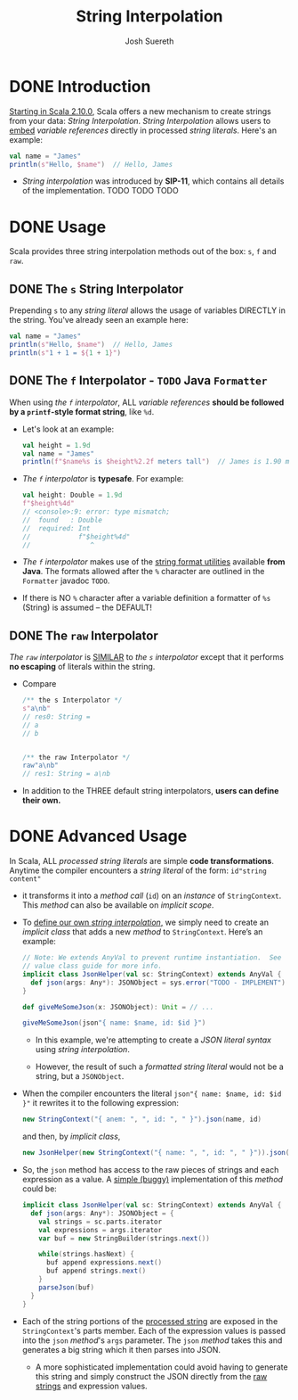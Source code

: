 #+TITLE: String Interpolation
#+AUTHOR: Josh Suereth
#+CONTRIBUTORS: SethTisue, ShapelessCat, chloecollins, Martijn Hoekstra, bxt, komainu8, ashawley, xingyif, heathermiller
#+STARTUP: overview
#+STARTUP: entitiespretty

* DONE Introduction
  CLOSED: [2019-06-09 Sun 23:26]
  _Starting in Scala 2.10.0_,
  Scala offers a new mechanism to create strings from your data:
  /String Interpolation/. /String Interpolation/ allows users to _embed_
  /variable references/ directly in processed /string literals/. Here's an
  example:
  #+begin_src scala
    val name = "James"
    println(s"Hello, $name")  // Hello, James
  #+end_src

  - /String interpolation/ was introduced by *SIP-11*, which contains all details
    of the implementation.
    TODO TODO TODO

* DONE Usage
  CLOSED: [2019-06-09 Sun 23:24]
  Scala provides three string interpolation methods out of the box:
  ~s~, ~f~ and ~raw~.

** DONE The ~s~ String Interpolator
   CLOSED: [2019-06-09 Sun 23:14]
   Prepending ~s~ to any /string literal/ allows the usage of variables DIRECTLY
   in the string. You've already seen an example here:
   #+begin_src scala
     val name = "James"
     println(s"Hello, $name")  // Hello, James
     println(s"1 + 1 = ${1 + 1}")
   #+end_src

** DONE The ~f~ Interpolator - =TODO= Java ~Formatter~
   CLOSED: [2019-06-09 Sun 23:24]
   When using /the ~f~ interpolator/, ALL /variable references/ *should be
   followed by a ~printf~-style format string*, like ~%d~.
   - Let's look at an example:
     #+begin_src scala
       val height = 1.9d
       val name = "James"
       println(f"$name%s is $height%2.2f meters tall")  // James is 1.90 meters tall
     #+end_src

   - /The ~f~ interpolator/ is *typesafe*.
     For example:
     #+begin_src scala
       val height: Double = 1.9d
       f"$height%4d"
       // <console>:9: error: type mismatch;
       //  found   : Double
       //  required: Int
       //            f"$height%4d"
       //               ^
     #+end_src

   - /The ~f~ interpolator/ makes use of the _string format utilities_ available
     *from Java*. The formats allowed after the ~%~ character are outlined in
     the ~Formatter~ javadoc =TODO=.

   - If there is NO ~%~ character after a variable definition a formatter of ~%s~
     (String) is assumed -- the DEFAULT!

** DONE The ~raw~ Interpolator
   CLOSED: [2019-06-09 Sun 23:20]
   /The ~raw~ interpolator/ is _SIMILAR_ to /the ~s~ interpolator/ except that
   it performs *no escaping* of literals within the string.
   - Compare
     #+begin_src scala
       /** the s Interpolator */
       s"a\nb"
       // res0: String =
       // a
       // b


       /** the raw Interpolator */
       raw"a\nb"
       // res1: String = a\nb
     #+end_src

   - In addition to the THREE default string interpolators,
     *users can define their own.*

* DONE Advanced Usage
  CLOSED: [2019-06-10 Mon 00:16]
  In Scala, ALL /processed string literals/ are simple *code transformations*.
  Anytime the compiler encounters a /string literal/ of the form:
  ~id"string content"~

  - it transforms it into a /method call/ (~id~) on an /instance/ of ~StringContext~.
    This /method/ can also be available on /implicit scope/.

  - To _define our own /string interpolation/,_
    we simply need to create an /implicit class/ that adds a new /method/ to
    ~StringContext~. Here’s an example:
    #+begin_src scala
      // Note: We extends AnyVal to prevent runtime instantiation.  See
      // value class guide for more info.
      implicit class JsonHelper(val sc: StringContext) extends AnyVal {
        def json(args: Any*): JSONObject = sys.error("TODO - IMPLEMENT")
      }

      def giveMeSomeJson(x: JSONObject): Unit = // ...

      giveMeSomeJson(json"{ name: $name, id: $id }")
    #+end_src
    + In this example, we're attempting to create a /JSON literal syntax/ using
      /string interpolation/.

    + However, the result of such a /formatted string literal/ would not be a
      string, but a ~JSONObject~.

  - When the compiler encounters the literal ~json"{ name: $name, id: $id }"~ it
    rewrites it to the following expression:
    #+begin_src scala
      new StringContext("{ anem: ", ", id: ", " }").json(name, id)
    #+end_src
    and then, by /implicit class/,
    #+begin_src scala
      new JsonHelper(new StringContext("{ name: ", ", id: ", " }")).json(name, id)
    #+end_src

  - So, the ~json~ method has access to the raw pieces of strings and each expression
    as a value. A _simple (buggy)_ implementation of this /method/ could be:
    #+begin_src scala
      implicit class JsonHelper(val sc: StringContext) extends AnyVal {
        def json(args: Any*): JSONObject = {
          val strings = sc.parts.iterator
          val expressions = args.iterator
          var buf = new StringBuilder(strings.next())

          while(strings.hasNext) {
            buf append expressions.next()
            buf append strings.next()
          }
          parseJson(buf)
        }
      }
    #+end_src

  - Each of the string portions of the _processed string_ are exposed in the
    ~StringContext~'s parts member. Each of the expression values is passed into
    the ~json~ /method/'s ~args~ parameter. The ~json~ /method/ takes this and
    generates a big string which it then parses into JSON.
    + A more sophisticated implementation could avoid having to generate this
      string and simply construct the JSON directly from the _raw strings_ and
      expression values.
